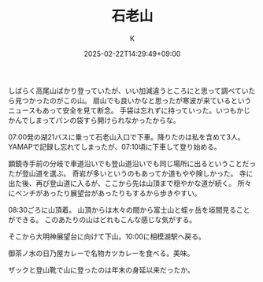 #+TITLE: 石老山
#+DATE: 2025-02-22T14:29:49+09:00
#+AUTHOR: K
#+DRAFT: false
#+TAGS[]: 2025 mountain kanagawa
#+CATEGORIES: 登山
しばらく高尾山ばかり登っていたが、いい加減違うところにと思って調べていたら見つかったのがこの山。
扇山でも良いかなと思ったが寒波が来ているというニュースもあって安全を見て断念。
手袋は忘れずに持っていった。いつもかじかんでしまってパンの袋すら開けられなかったからな。

07:00発の湖21バスに乗って石老山入口で下車。降りたのは私を含めて3人。YAMAPで記録し忘れてしまったが、07:10頃に下車して登り始める。

顕鏡寺手前の分岐で車道沿いでも登山道沿いでも同じ場所に出るということだったが登山道を選ぶ。
奇岩が多いというのもあってか道もやや険しかった。
寺に出た後、再び登山道に入るが、ここから先は山頂まで穏やかな道が続く。
所々にベンチがあったり展望台があったりもするから歩きやすい。

08:30ごろに山頂着。
山頂からは木々の間から富士山と蛭ヶ岳を垣間見ることができる。
このあたりの山はどれもこんな感じな気がする。

そこから大明神展望台に向けて下山。10:00に相模湖駅へ戻る。

御茶ノ水の日乃屋カレーで名物カツカレーを食べる。美味。

ザックと登山靴で山に登ったのは年末の身延以来だったか。
